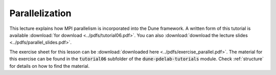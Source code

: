 Parallelization
---------------

This lecture explains how MPI parallelism is incorporated into the Dune framework.
A written form of this tutorial is available :download:`for download <../pdfs/tutorial06.pdf>`.
You can also :download:`download the lecture slides <../pdfs/parallel_slides.pdf>`.

.. youtube:: 9X7pWHGf9JU
.. youtube:: Cr57YL_veU8
.. youtube:: WYoJdUI5YCg
.. youtube:: CIfoXYjjya0

The exercise sheet for this lesson can be :download:`downloaded here <../pdfs/exercise_parallel.pdf>`.
The material for this exercise can be found in the :code:`tutorial06` subfolder
of the :code:`dune-pdelab-tutorials` module.
Check :ref:`structure` for details on how to find the material.
